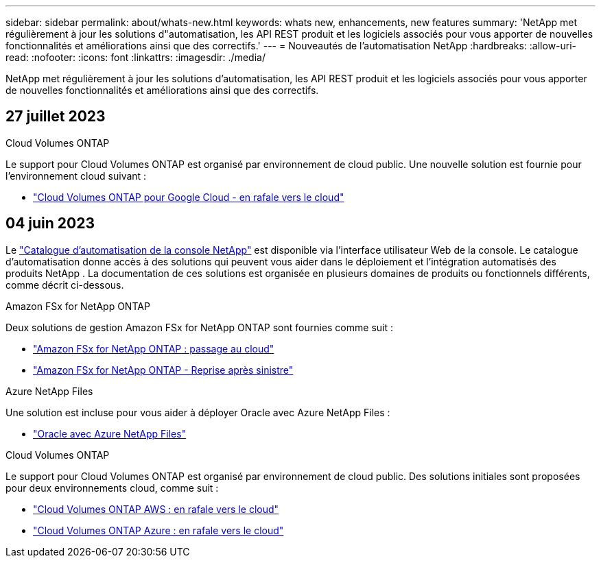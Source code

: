---
sidebar: sidebar 
permalink: about/whats-new.html 
keywords: whats new, enhancements, new features 
summary: 'NetApp met régulièrement à jour les solutions d"automatisation, les API REST produit et les logiciels associés pour vous apporter de nouvelles fonctionnalités et améliorations ainsi que des correctifs.' 
---
= Nouveautés de l'automatisation NetApp
:hardbreaks:
:allow-uri-read: 
:nofooter: 
:icons: font
:linkattrs: 
:imagesdir: ./media/


[role="lead"]
NetApp met régulièrement à jour les solutions d'automatisation, les API REST produit et les logiciels associés pour vous apporter de nouvelles fonctionnalités et améliorations ainsi que des correctifs.



== 27 juillet 2023

.Cloud Volumes ONTAP
Le support pour Cloud Volumes ONTAP est organisé par environnement de cloud public. Une nouvelle solution est fournie pour l'environnement cloud suivant :

* link:../solutions/cvo-gcp-burst-to-cloud.html["Cloud Volumes ONTAP pour Google Cloud - en rafale vers le cloud"]




== 04 juin 2023

Le https://console.netapp.com/automationCatalog["Catalogue d'automatisation de la console NetApp"^] est disponible via l'interface utilisateur Web de la console.  Le catalogue d’automatisation donne accès à des solutions qui peuvent vous aider dans le déploiement et l’intégration automatisés des produits NetApp .  La documentation de ces solutions est organisée en plusieurs domaines de produits ou fonctionnels différents, comme décrit ci-dessous.

.Amazon FSx for NetApp ONTAP
Deux solutions de gestion Amazon FSx for NetApp ONTAP sont fournies comme suit :

* link:../solutions/fsxn-burst-to-cloud.html["Amazon FSx for NetApp ONTAP : passage au cloud"]
* link:../solutions/fsxn-disaster-recovery.html["Amazon FSx for NetApp ONTAP - Reprise après sinistre"]


.Azure NetApp Files
Une solution est incluse pour vous aider à déployer Oracle avec Azure NetApp Files :

* link:../solutions/anf-oracle.html["Oracle avec Azure NetApp Files"]


.Cloud Volumes ONTAP
Le support pour Cloud Volumes ONTAP est organisé par environnement de cloud public. Des solutions initiales sont proposées pour deux environnements cloud, comme suit :

* link:../solutions/cvo-aws-burst-to-cloud.html["Cloud Volumes ONTAP AWS : en rafale vers le cloud"]
* link:../solutions/cvo-azure-burst-to-cloud.html["Cloud Volumes ONTAP Azure : en rafale vers le cloud"]

